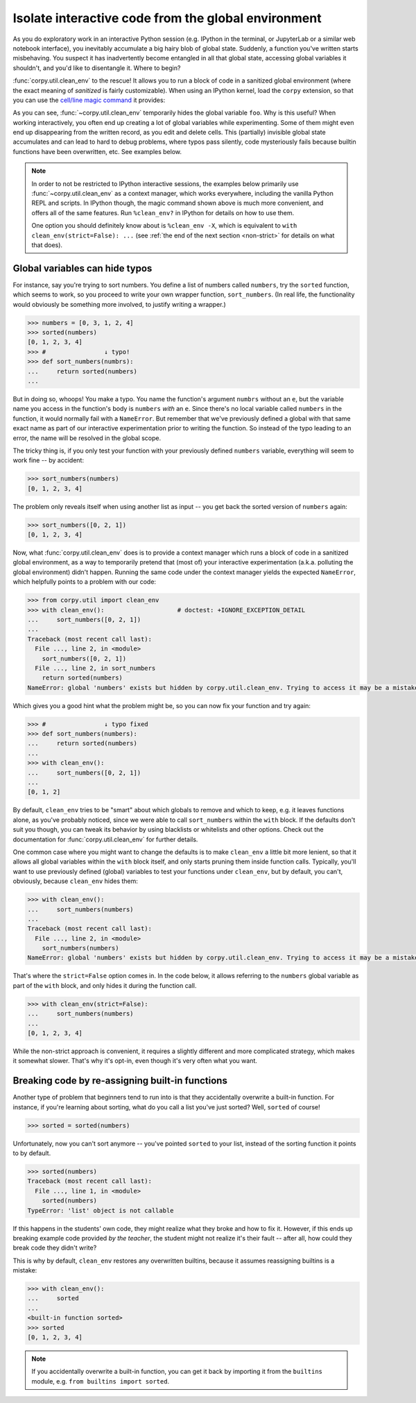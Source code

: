 ====================================================
Isolate interactive code from the global environment
====================================================

As you do exploratory work in an interactive Python session (e.g. IPython in the
terminal, or JupyterLab or a similar web notebook interface), you inevitably
accumulate a big hairy blob of global state. Suddenly, a function you've written
starts misbehaving. You suspect it has inadvertently become entangled in all
that global state, accessing global variables it shouldn't, and you'd like to
disentangle it. Where to begin?

:func:`corpy.util.clean_env` to the rescue! It allows you to run a block of code
in a sanitized global environment (where the exact meaning of *sanitized* is
fairly customizable). When using an IPython kernel, load the ``corpy``
extension, so that you can use the `cell/line magic command
<https://ipython.readthedocs.io/en/stable/interactive/magics.html>`__ it
provides:

.. ipython::

   In [1]: %load_ext corpy

   In [2]: foo = 1

   In [3]: print(foo)

.. ipython::
   :okexcept:

   In [4]: %%clean_env
      ...: print(foo)

.. ipython::
   :okexcept:

   In [5]: %clean_env print(foo)

As you can see, :func:`~corpy.util.clean_env` temporarily hides the global
variable ``foo``. Why is this useful? When working interactively, you often end
up creating a lot of global variables while experimenting. Some of them might
even end up disappearing from the written record, as you edit and delete cells.
This (partially) invisible global state accumulates and can lead to hard to
debug problems, where typos pass silently, code mysteriously fails because
builtin functions have been overwritten, etc. See examples below.

.. note::

   In order to not be restricted to IPython interactive sessions, the examples
   below primarily use :func:`~corpy.util.clean_env` as a context manager, which
   works everywhere, including the vanilla Python REPL and scripts. In IPython
   though, the magic command shown above is much more convenient, and offers all
   of the same features. Run ``%clean_env?`` in IPython for details on how to
   use them.

   One option you should definitely know about is ``%clean_env -X``, which is
   equivalent to ``with clean_env(strict=False): ...`` (see :ref:`the end of the
   next section <non-strict>` for details on what that does).

Global variables can hide typos
===============================

For instance, say you're trying to sort numbers. You define a list of numbers
called ``numbers``, try the ``sorted`` function, which seems to work, so you
proceed to write your own wrapper function, ``sort_numbers``. (In real life, the
functionality would obviously be something more involved, to justify writing a
wrapper.)

.. code:: python

    >>> numbers = [0, 3, 1, 2, 4]
    >>> sorted(numbers)
    [0, 1, 2, 3, 4]
    >>> #                ↓ typo!
    >>> def sort_numbers(numbrs):
    ...     return sorted(numbers)
    ...

But in doing so, whoops! You make a typo. You name the function's argument
``numbrs`` without an ``e``, but the variable name you access in the function's
body is ``numbers`` *with* an ``e``. Since there's no local variable called
``numbers`` in the function, it would normally fail with a ``NameError``. But
remember that we've previously defined a global with that same exact name as
part of our interactive experimentation prior to writing the function. So
instead of the typo leading to an error, the name will be resolved in the global
scope.

The tricky thing is, if you only test your function with your previously defined
``numbers`` variable, everything will seem to work fine -- by accident:

.. code:: python

    >>> sort_numbers(numbers)
    [0, 1, 2, 3, 4]

The problem only reveals itself when using another list as input -- you get back
the sorted version of ``numbers`` again:

.. code:: python

    >>> sort_numbers([0, 2, 1])
    [0, 1, 2, 3, 4]

Now, what :func:`corpy.util.clean_env` does is to provide a context manager
which runs a block of code in a sanitized global environment, as a way to
temporarily pretend that (most of) your interactive experimentation (a.k.a.
polluting the global environment) didn't happen. Running the same code under the
context manager yields the expected ``NameError``, which helpfully points to a
problem with our code:

.. code:: python

    >>> from corpy.util import clean_env
    >>> with clean_env():                    # doctest: +IGNORE_EXCEPTION_DETAIL
    ...     sort_numbers([0, 2, 1])
    ...
    Traceback (most recent call last):
      File ..., line 2, in <module>
        sort_numbers([0, 2, 1])
      File ..., line 2, in sort_numbers
        return sorted(numbers)
    NameError: global 'numbers' exists but hidden by corpy.util.clean_env. Trying to access it may be a mistake? See: https://corpy.readthedocs.io/en/stable/guides/clean_env.html. Did you mean: 'numbrs'?

Which gives you a good hint what the problem might be, so you can now fix your
function and try again:

.. code:: python

    >>> #                ↓ typo fixed
    >>> def sort_numbers(numbers):
    ...     return sorted(numbers)
    ...
    >>> with clean_env():
    ...     sort_numbers([0, 2, 1])
    ...
    [0, 1, 2]

By default, ``clean_env`` tries to be "smart" about which globals to remove and
which to keep, e.g. it leaves functions alone, as you've probably noticed, since
we were able to call ``sort_numbers`` within the ``with`` block. If the defaults
don't suit you though, you can tweak its behavior by using blacklists or
whitelists and other options. Check out the documentation for
:func:`corpy.util.clean_env` for further details.

.. _non-strict:

One common case where you might want to change the defaults is to make
``clean_env`` a little bit more lenient, so that it allows all global variables
within the ``with`` block itself, and only starts pruning them inside function
calls. Typically, you'll want to use previously defined (global) variables to
test your functions under ``clean_env``, but by default, you can't, obviously,
because ``clean_env`` hides them:

.. code:: python

    >>> with clean_env():
    ...     sort_numbers(numbers)
    ...
    Traceback (most recent call last):
      File ..., line 2, in <module>
        sort_numbers(numbers)
    NameError: global 'numbers' exists but hidden by corpy.util.clean_env. Trying to access it may be a mistake? See: https://corpy.readthedocs.io/en/stable/guides/clean_env.html

That's where the ``strict=False`` option comes in. In the code below, it allows
referring to the ``numbers`` global variable as part of the ``with`` block, and
only hides it during the function call.

.. code:: python

    >>> with clean_env(strict=False):
    ...     sort_numbers(numbers)
    ...
    [0, 1, 2, 3, 4]

While the non-strict approach is convenient, it requires a slightly different
and more complicated strategy, which makes it somewhat slower. That's why it's
opt-in, even though it's very often what you want.

Breaking code by re-assigning built-in functions
================================================

Another type of problem that beginners tend to run into is that they
accidentally overwrite a built-in function. For instance, if you're learning
about sorting, what do you call a list you've just sorted? Well, ``sorted`` of
course!

.. code:: python

    >>> sorted = sorted(numbers)

Unfortunately, now you can't sort anymore -- you've pointed ``sorted`` to your
list, instead of the sorting function it points to by default.

.. code:: python

    >>> sorted(numbers)
    Traceback (most recent call last):
      File ..., line 1, in <module>
        sorted(numbers)
    TypeError: 'list' object is not callable

If this happens in the students' own code, they might realize what they broke
and how to fix it. However, if this ends up breaking example code provided *by
the teacher*, the student might not realize it's their fault -- after all, how
could they break code they didn't write?

This is why by default, ``clean_env`` restores any overwritten builtins, because
it assumes reassigning builtins is a mistake:

.. code:: python

    >>> with clean_env():
    ...     sorted
    ...
    <built-in function sorted>
    >>> sorted
    [0, 1, 2, 3, 4]

.. note::

   If you accidentally overwrite a built-in function, you can get it back by
   importing it from the ``builtins`` module, e.g. ``from builtins import
   sorted``.
